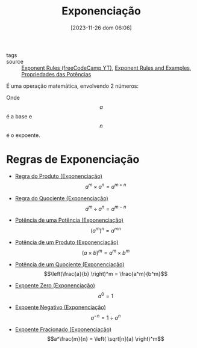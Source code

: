 :PROPERTIES:
:ID:       64e00594-df6b-45f3-92bf-b410cefb7e94
:END:
#+title: Exponenciação
#+date: [2023-11-26 dom 06:06]
#+startup: latexpreview
- tags ::
- source :: [[https://www.youtube.com/watch?v=LwCRRUa8yTU&t=0s][Exponent Rules (freeCodeCamp YT)]], [[https://sciencenotes.org/exponent-rules-and-examples/][Exponent Rules and Examples]], [[https://mundoeducacao.uol.com.br/matematica/propriedades-das-potencias.htm][Propriedades das Potências]]

É uma operação matemática, envolvendo 2 números:

\begin{equation}
a^n
\end{equation}

Onde $$a$$ é a base e $$n$$ é o expoente.

* Regras de Exponenciação
- [[id:dea1dee3-79af-4508-889b-3ea08dc3298c][Regra do Produto (Exponenciação)]] $$a^m \times a^n = a^{m+n}$$
  
- [[id:a1bc1f69-437a-4b44-8235-5c7285e06555][Regra do Quociente (Exponenciação)]] $$a^m \div a^n = a^{m-n}$$
  
- [[id:b59d6014-3756-4872-a351-f2d4e3923424][Potência de uma Potência (Exponenciação)]] $$\left( a^m \right)^n = a^{mn}$$
  
- [[id:87472b95-afbc-41ff-b69d-0fc923fedfa0][Potência de um Produto (Exponenciação)]] $$\left( a \times b \right)^m = a^m \times b^m$$
  
- [[id:b2cc37c0-c8b2-474d-8262-635b71e4c7b2][Potência de um Quociente (Exponenciação)]] $$\left(\frac{a}{b} \right)^m = \frac{a^m}{b^m}$$
- [[id:11dfec51-5abb-458c-90d9-18a8a3956111][Expoente Zero (Exponenciação)]] $$a^0 = 1$$
  
- [[id:154a3687-0940-4fe9-ac82-02fd017c5f5a][Expoente Negativo (Exponenciação)]] $$a^{-n} = 1 \div a^n$$
  
- [[id:d9e9bcac-d429-410a-b339-380bc021edee][Expoente Fracionado (Exponenciação)]] $$a^\frac{m}{n} = \left( \sqrt[n]{a} \right)^m$$

